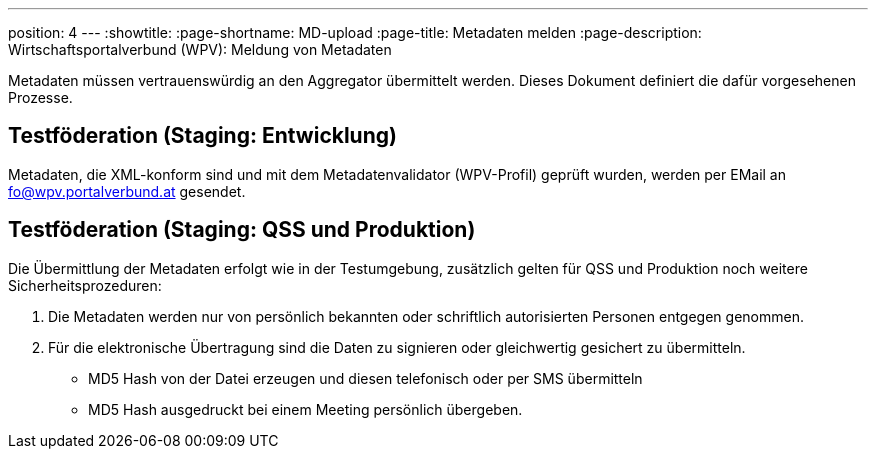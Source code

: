 ---
position: 4
---
:showtitle:
:page-shortname: MD-upload
:page-title: Metadaten melden
:page-description:  Wirtschaftsportalverbund (WPV): Meldung von Metadaten

Metadaten müssen vertrauenswürdig an den Aggregator übermittelt werden. Dieses Dokument
definiert die dafür vorgesehenen Prozesse.

== Testföderation (Staging: Entwicklung)

Metadaten, die XML-konform sind und mit dem Metadatenvalidator (WPV-Profil) geprüft wurden,
werden per EMail an fo@wpv.portalverbund.at gesendet.

== Testföderation (Staging: QSS und Produktion)

Die Übermittlung der Metadaten erfolgt wie in der Testumgebung, zusätzlich gelten für
QSS und Produktion noch weitere Sicherheitsprozeduren:

1. Die Metadaten werden nur von persönlich bekannten oder schriftlich autorisierten
Personen entgegen genommen.
2. Für die elektronische Übertragung sind die Daten zu signieren oder
gleichwertig gesichert zu übermitteln.
 - MD5 Hash von der Datei erzeugen und diesen telefonisch oder per SMS übermitteln
 - MD5 Hash ausgedruckt bei einem Meeting persönlich übergeben.
